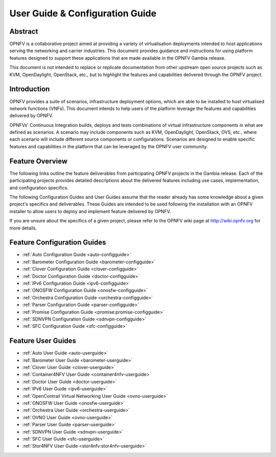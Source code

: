 .. _opnfv-user-config:

.. This work is licensed under a Creative Commons Attribution 4.0 International License.
.. SPDX-License-Identifier: CC-BY-4.0
.. (c) Sofia Wallin (sofia.wallin@ericsson.com) and other contributors

================================
User Guide & Configuration Guide
================================

Abstract
========

OPNFV is a collaborative project aimed at providing a variety of virtualisation
deployments intended to host applications serving the networking and carrier
industries. This document provides guidance and instructions for using platform
features designed to support these applications that are made available in the OPNFV
Gambia release.

This document is not intended to replace or replicate documentation from other
upstream open source projects such as KVM, OpenDaylight, OpenStack, etc., but to highlight the
features and capabilities delivered through the OPNFV project.


Introduction
============

OPNFV provides a suite of scenarios, infrastructure deployment options, which
are able to be installed to host virtualised network functions (VNFs).
This document intends to help users of the platform leverage the features and
capabilities delivered by OPNFV.

OPNFVs' Continuous Integration builds, deploys and tests combinations of virtual
infrastructure components in what are defined as scenarios. A scenario may
include components such as KVM, OpenDaylight, OpenStack, OVS, etc., where each
scenario will include different source components or configurations. Scenarios
are designed to enable specific features and capabilities in the platform that
can be leveraged by the OPNFV user community.


Feature Overview
================

The following links outline the feature deliverables from participating OPNFV
projects in the Gambia release. Each of the participating projects provides
detailed descriptions about the delivered features including use cases,
implementation, and configuration specifics.

The following Configuration Guides and User Guides assume that the reader already has some
knowledge about a given project's specifics and deliverables. These Guides
are intended to be used following the installation with an OPNFV installer
to allow users to deploy and implement feature delivered by OPNFV.

If you are unsure about the specifics of a given project, please refer to the
OPNFV wiki page at http://wiki.opnfv.org for more details.


Feature Configuration Guides
============================

- :ref:`Auto Configuration Guide <auto-configguide>`
- :ref:`Barometer Configuration Guide <barometer-configguide>`
- :ref:`Clover Configuration Guide <clover-configguide>`
- :ref:`Doctor Configuration Guide <doctor-configguide>`
- :ref:`IPv6 Configuration Guide <ipv6-configguide>`
- :ref:`ONOSFW Configuration Guide <onosfw-configguide>`
- :ref:`Orchestra Configuration Guide <orchestra-configguide>`
- :ref:`Parser Configuration Guide <parser-configguide>`
- :ref:`Promise Configuration Guide <promise:promise-configguide>`
- :ref:`SDNVPN Configuration Guide <sdnvpn-configguide>`
- :ref:`SFC Configuration Guide <sfc-configguide>`

Feature User Guides
===================

- :ref:`Auto User Guide <auto-userguide>`
- :ref:`Barometer User Guide <barometer-userguide>`
- :ref:`Clover User Guide <clover-userguide>`
- :ref:`Container4NFV User Guide <container4nfv-userguide>`
- :ref:`Doctor User Guide <doctor-userguide>`
- :ref:`IPv6 User Guide <ipv6-userguide>`
- :ref:`OpenContrail Virtual Networking User Guide <ovno-userguide>`
- :ref:`ONOSFW User Guide <onosfw-userguide>`
- :ref:`Orchestra User Guide <orchestra-userguide>`
- :ref:`OVNO User Guide <ovno-userguide>`
- :ref:`Parser User Guide <parser-userguide>`
- :ref:`SDNVPN User Guide <sdnvpn-userguide>`
- :ref:`SFC User Guide <sfc-userguide>`
- :ref:`Stor4NFV User Guide <stor4nfv:stor4nfv-userguide>`
